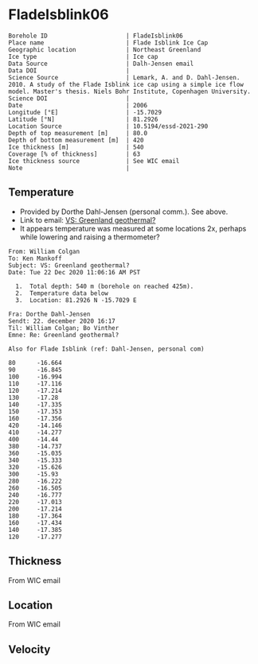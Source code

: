 * FladeIsblink06
:PROPERTIES:
:header-args:jupyter-python+: :session ds :kernel ds
:clearpage: t
:END:

#+NAME: ingest_meta
#+BEGIN_SRC bash :results verbatim :exports results
cat meta.bsv | sed 's/|/@| /' | column -s"@" -t
#+END_SRC

#+RESULTS: ingest_meta
#+begin_example
Borehole ID                      | FladeIsblink06
Place name                       | Flade Isblink Ice Cap
Geographic location              | Northeast Greenland
Ice type                         | Ice cap
Data Source                      | Dalh-Jensen email
Data DOI                         | 
Science Source                   | Lemark, A. and D. Dahl-Jensen. 2010. A study of the Flade Isblink ice cap using a simple ice flow model. Master's thesis. Niels Bohr Institute, Copenhagen University.
Science DOI                      | 
Date                             | 2006
Longitude [°E]                   | -15.7029
Latitude [°N]                    | 81.2926
Location Source                  | 10.5194/essd-2021-290
Depth of top measurement [m]     | 80.0
Depth of bottom measurement [m]  | 420
Ice thickness [m]                | 540
Coverage [% of thickness]        | 63
Ice thickness source             | See WIC email
Note                             | 
#+end_example

** Temperature

+ Provided by Dorthe Dahl-Jensen (personal comm.). See above.
+ Link to email: [[mu4e:msgid:AM0PR04MB61299127D5D5EF0A7269A855A2DF0@AM0PR04MB6129.eurprd04.prod.outlook.com][VS: Greenland geothermal?]]
+ It appears temperature was measured at some locations 2x, perhaps while lowering and raising a thermometer?

#+begin_example
From: William Colgan
To: Ken Mankoff
Subject: VS: Greenland geothermal?
Date: Tue 22 Dec 2020 11:06:16 AM PST

  1.  Total depth: 540 m (borehole on reached 425m).
  2.  Temperature data below
  3.  Location: 81.2926 N -15.7029 E

Fra: Dorthe Dahl-Jensen
Sendt: 22. december 2020 16:17
Til: William Colgan; Bo Vinther
Emne: Re: Greenland geothermal?

Also for Flade Isblink (ref: Dahl-Jensen, personal com)

80      -16.664
90      -16.845
100     -16.994
110     -17.116
120     -17.214
130     -17.28
140     -17.335
150     -17.353
160     -17.356
420     -14.146
410     -14.277
400     -14.44
380     -14.737
360     -15.035
340     -15.333
320     -15.626
300     -15.93
280     -16.222
260     -16.505
240     -16.777
220     -17.013
200     -17.214
180     -17.364
160     -17.434
140     -17.385
120     -17.277
#+end_example

** Thickness

From WIC email

** Location

From WIC email

** Velocity

** Data                                                 :noexport:

#+NAME: ingest_data
#+BEGIN_SRC bash :exports results
cat data.csv | sort -t, -n -k1
#+END_SRC

#+RESULTS: ingest_data
|   d |       t |
|  80 | -16.664 |
|  90 | -16.845 |
| 100 | -16.994 |
| 110 | -17.116 |
| 120 | -17.214 |
| 120 | -17.277 |
| 130 |  -17.28 |
| 140 | -17.335 |
| 140 | -17.385 |
| 150 | -17.353 |
| 160 | -17.356 |
| 160 | -17.434 |
| 180 | -17.364 |
| 200 | -17.214 |
| 220 | -17.013 |
| 240 | -16.777 |
| 260 | -16.505 |
| 280 | -16.222 |
| 300 |  -15.93 |
| 320 | -15.626 |
| 340 | -15.333 |
| 360 | -15.035 |
| 380 | -14.737 |
| 400 |  -14.44 |
| 410 | -14.277 |
| 420 | -14.146 |

